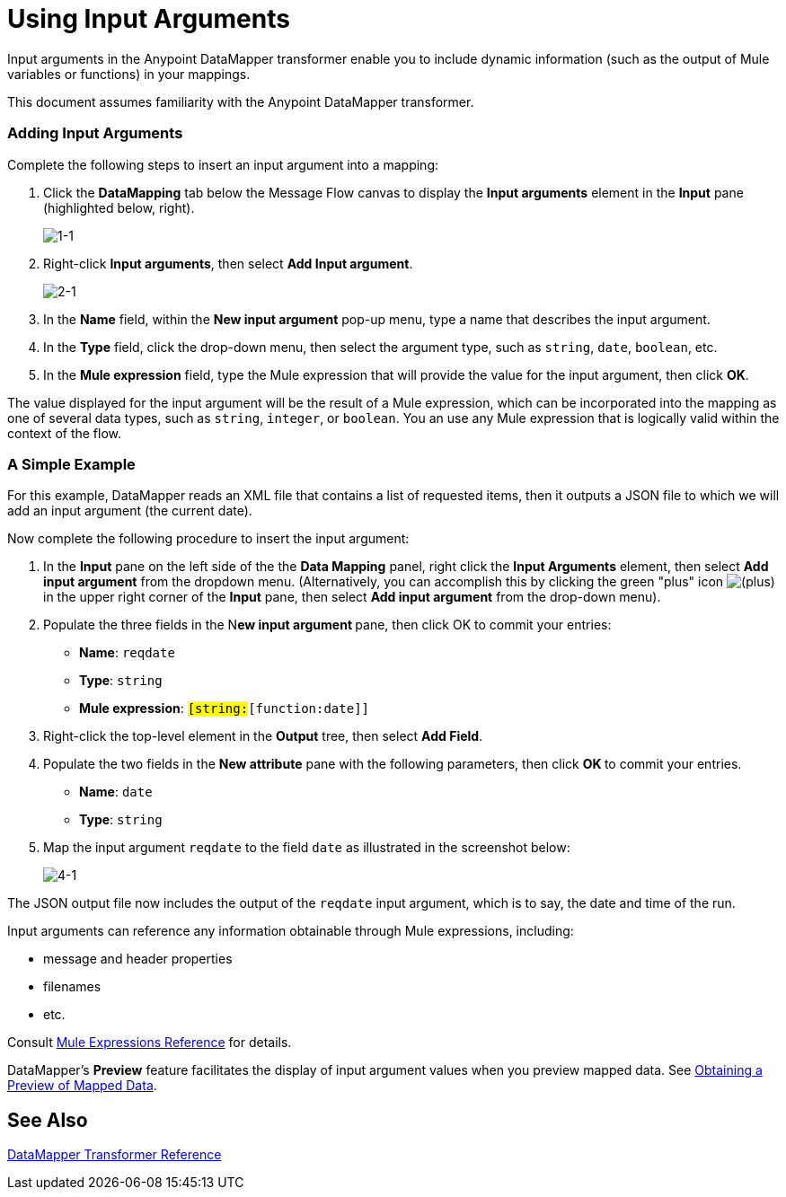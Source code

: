 = Using Input Arguments

Input arguments in the Anypoint DataMapper transformer enable you to include dynamic information (such as the output of Mule variables or functions) in your mappings.

This document assumes familiarity with the Anypoint DataMapper transformer.

=== Adding Input Arguments

Complete the following steps to insert an input argument into a mapping:

. Click the *DataMapping* tab below the Message Flow canvas to display the *Input arguments* element in the *Input* pane (highlighted below, right).
+
image:1-1.png[1-1]

. Right-click *Input arguments*, then select *Add Input argument*.
+
image:2-1.png[2-1]

. In the *Name* field, within the *New input argument* pop-up menu, type a name that describes the input argument.
. In the *Type* field, click the drop-down menu, then select the argument type, such as `string`, `date`, `boolean`, etc.
. In the *Mule expression* field, type the Mule expression that will provide the value for the input argument, then click *OK*.

The value displayed for the input argument will be the result of a Mule expression, which can be incorporated into the mapping as one of several data types, such as `string`, `integer`, or `boolean`. You an use any Mule expression that is logically valid within the context of the flow.

=== A Simple Example

For this example, DataMapper reads an XML file that contains a list of requested items, then it outputs a JSON file to which we will add an input argument (the current date).

//Click to display relevant lines from the JSON output file prior to argument insertion.

Now complete the following procedure to insert the input argument:

. In the *Input* pane on the left side of the the *Data Mapping* panel, right click the *Input Arguments* element, then select *Add input argument* from the dropdown menu. (Alternatively, you can accomplish this by clicking the green "plus" icon image:add.png[(plus)] in the upper right corner of the *Input* pane, then select *Add input argument* from the drop-down menu).

. Populate the three fields in the N**ew input argument **pane, then click OK to commit your entries: +
* *Name*: `reqdate`
* *Type*: `string`
* *Mule expression*: `#[string:#[function:date]]`
. Right-click the top-level element in the *Output* tree, then select *Add Field*.
. Populate the two fields in the *New attribute* pane with the following parameters, then click **OK **to commit your entries. +
* *Name*: `date`
* *Type*: `string`
. Map the input argument `reqdate` to the field `date` as illustrated in the screenshot below:
+
image:4-1.png[4-1] +

The JSON output file now includes the output of the `reqdate` input argument, which is to say, the date and time of the run.

// Click to display JSON file output following insertion of the input argument.


Input arguments can reference any information obtainable through Mule expressions, including:

* message and header properties
* filenames
* etc.

Consult link:/mule\-user\-guide/v/3\.3/non-mel-expressions-configuration-reference[Mule Expressions Reference] for details.

DataMapper's *Preview* feature facilitates the display of input argument values when you preview mapped data. See link:/mule\-user\-guide/v/3\.3/obtaining-a-preview-of-mapped-data[Obtaining a Preview of Mapped Data].

== See Also

link:https://docs.mulesoft.com/anypoint-studio/v/6/datamapper-user-guide-and-reference[DataMapper Transformer Reference]
